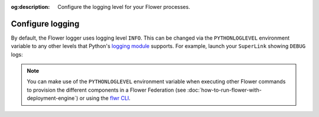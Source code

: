 :og:description: Configure the logging level for your Flower processes.
.. meta::
    :description: Configure the logging level for your Flower processes.

Configure logging
=================

By default, the Flower logger uses logging level ``INFO``. This can be changed via the
``PYTHONLOGLEVEL`` environment variable to any other levels that Python's `logging
module <https://docs.python.org/3/library/logging.html#logging-levels>`_ supports. For
example, launch your ``SuperLink`` showing ``DEBUG`` logs:

.. code-block:: shell
    :emphasize-lines: 2,11,12

    # Launch the SuperLink with TLS (or use --insecure)
    PYTHONLOGLEVEL=DEBUG flower-superlink \
        --ssl-ca-certfile certificates/ca.crt \
        --ssl-certfile certificates/server.pem \
        --ssl-keyfile certificates/server.key

    INFO 2025-01-27 11:46:41,690:      Starting Flower SuperLink
    INFO 2025-01-27 11:46:41,697:      Flower Deployment Engine: Starting Exec API on 0.0.0.0:9093
    INFO 2025-01-27 11:46:41,724:      Flower ECE: Starting ServerAppIo API (gRPC-rere) on 0.0.0.0:9091
    INFO 2025-01-27 11:46:41,728:      Flower ECE: Starting Fleet API (gRPC-rere) on 0.0.0.0:9092
    DEBUG 2025-01-27 11:46:41,730:     Started flwr-serverapp scheduler thread.
    DEBUG 2025-01-27 11:46:41,730:     Using InMemoryState

.. note::

    You can make use of the ``PYTHONLOGLEVEL`` environment variable when executing other
    Flower commands to provision the different components in a Flower Federation (see
    :doc:`how-to-run-flower-with-deployment-engine`) or using the `flwr CLI
    <ref-api-cli.html>`_.
